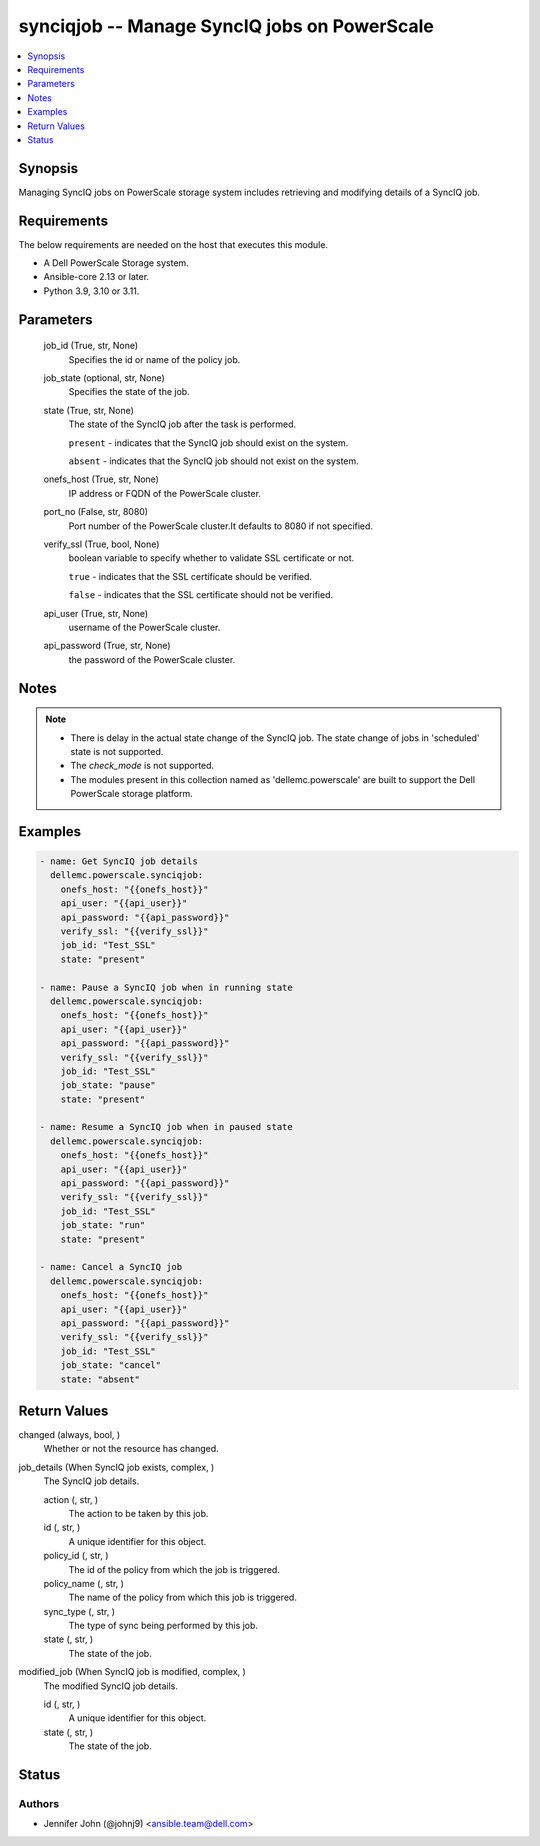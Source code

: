 .. _synciqjob_module:


synciqjob -- Manage SyncIQ jobs on PowerScale
=============================================

.. contents::
   :local:
   :depth: 1


Synopsis
--------

Managing SyncIQ jobs on PowerScale storage system includes retrieving and modifying details of a SyncIQ job.



Requirements
------------
The below requirements are needed on the host that executes this module.

- A Dell PowerScale Storage system.
- Ansible-core 2.13 or later.
- Python 3.9, 3.10 or 3.11.



Parameters
----------

  job_id (True, str, None)
    Specifies the id or name of the policy job.


  job_state (optional, str, None)
    Specifies the state of the job.


  state (True, str, None)
    The state of the SyncIQ job after the task is performed.

    ``present`` - indicates that the SyncIQ job should exist on the system.

    ``absent`` - indicates that the SyncIQ job should not exist on the system.


  onefs_host (True, str, None)
    IP address or FQDN of the PowerScale cluster.


  port_no (False, str, 8080)
    Port number of the PowerScale cluster.It defaults to 8080 if not specified.


  verify_ssl (True, bool, None)
    boolean variable to specify whether to validate SSL certificate or not.

    ``true`` - indicates that the SSL certificate should be verified.

    ``false`` - indicates that the SSL certificate should not be verified.


  api_user (True, str, None)
    username of the PowerScale cluster.


  api_password (True, str, None)
    the password of the PowerScale cluster.





Notes
-----

.. note::
   - There is delay in the actual state change of the SyncIQ job. The state change of jobs in 'scheduled' state is not supported.
   - The *check_mode* is not supported.
   - The modules present in this collection named as 'dellemc.powerscale' are built to support the Dell PowerScale storage platform.




Examples
--------

.. code-block:: yaml+jinja

    
    - name: Get SyncIQ job details
      dellemc.powerscale.synciqjob:
        onefs_host: "{{onefs_host}}"
        api_user: "{{api_user}}"
        api_password: "{{api_password}}"
        verify_ssl: "{{verify_ssl}}"
        job_id: "Test_SSL"
        state: "present"

    - name: Pause a SyncIQ job when in running state
      dellemc.powerscale.synciqjob:
        onefs_host: "{{onefs_host}}"
        api_user: "{{api_user}}"
        api_password: "{{api_password}}"
        verify_ssl: "{{verify_ssl}}"
        job_id: "Test_SSL"
        job_state: "pause"
        state: "present"

    - name: Resume a SyncIQ job when in paused state
      dellemc.powerscale.synciqjob:
        onefs_host: "{{onefs_host}}"
        api_user: "{{api_user}}"
        api_password: "{{api_password}}"
        verify_ssl: "{{verify_ssl}}"
        job_id: "Test_SSL"
        job_state: "run"
        state: "present"

    - name: Cancel a SyncIQ job
      dellemc.powerscale.synciqjob:
        onefs_host: "{{onefs_host}}"
        api_user: "{{api_user}}"
        api_password: "{{api_password}}"
        verify_ssl: "{{verify_ssl}}"
        job_id: "Test_SSL"
        job_state: "cancel"
        state: "absent"



Return Values
-------------

changed (always, bool, )
  Whether or not the resource has changed.


job_details (When SyncIQ job exists, complex, )
  The SyncIQ job details.


  action (, str, )
    The action to be taken by this job.


  id (, str, )
    A unique identifier for this object.


  policy_id (, str, )
    The id of the policy from which the job is triggered.


  policy_name (, str, )
    The name of the policy from which this job is triggered.


  sync_type (, str, )
    The type of sync being performed by this job.


  state (, str, )
    The state of the job.



modified_job (When SyncIQ job is modified, complex, )
  The modified SyncIQ job details.


  id (, str, )
    A unique identifier for this object.


  state (, str, )
    The state of the job.






Status
------





Authors
~~~~~~~

- Jennifer John (@johnj9) <ansible.team@dell.com>

